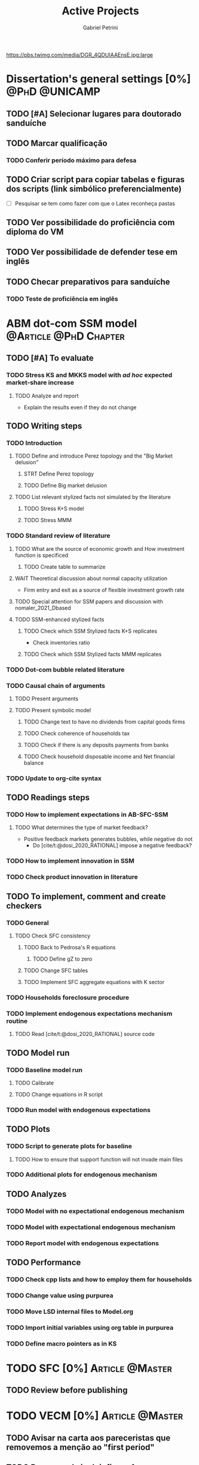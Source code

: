 #+OPTIONS: num:nil toc:nil
#+TITLE: Active Projects
#+AUTHOR: Gabriel Petrini
#+OPTIONS: num:nil ^:{} toc:nil
#+EXCLUDE_TAGS: noexport ARCHIVE
#+hugo_base_dir: ~/BrainDump/
#+hugo_section: private
#+HUGO_TAGS: workflow gtd
#+BIBLIOGRAPHY: ~/Org/zotero_refs.bib
#+cite_export: csl apa.csl
https://pbs.twimg.com/media/DGR_4QDUIAAEnsE.jpg:large

* Dissertation's general settings [0%] :@PhD:@UNICAMP:
** TODO [#A] Selecionar lugares para doutorado sanduíche

** TODO Marcar qualificação
*** TODO Conferir período máximo para defesa
** TODO Criar script para copiar tabelas e figuras dos scripts (link simbólico preferencialmente)
- [ ] Pesquisar se tem como fazer com que o Latex reconheça pastas

** TODO Ver possibilidade do proficiência com diploma do VM

** TODO Ver possibilidade de defender tese em inglês

** TODO Checar preparativos para sanduíche

*** TODO Teste de proficiência em inglês

* ABM dot-com SSM model :@Article:@PhD:Chapter:
:PROPERTIES:
:agenda-group: Dot-Com ABM
:END:

** TODO [#A] To evaluate

*** TODO Stress KS and MKKS model with /ad hoc/ expected market-share increase



**** TODO Analyze and report
- Explain the results even if they do not change
** TODO Writing steps


*** TODO Introduction

**** TODO Define and introduce Perez topology and the "Big Market delusion"

***** STRT Define Perez topology

***** TODO Define Big market delusion

**** TODO List relevant stylized facts not simulated by the literature

***** TODO Stress K+S model

***** TODO Stress MMM

*** TODO Standard review of literature


**** TODO What are the source of economic growth and How investment function is specificed

***** TODO Create table to summarize

**** WAIT Theoretical discussion about normal capacity utilization

- Firm entry and exit as a source of flexible investment growth rate

**** TODO Special attention for SSM papers and discussion with nomaler_2021_Dbased
**** TODO SSM-enhanced stylized facts

***** TODO Check which SSM Stylized facts K+S replicates

- Check inventories ratio

***** TODO Check which SSM Stylized facts MMM replicates


*** TODO Dot-com bubble related literature

*** TODO Causal chain of arguments

**** TODO Present arguments

**** TODO Present symbolic model

***** TODO Change text to have no dividends from capital goods firms

***** TODO Check coherence of households tax

***** TODO Check if there is any deposits payments from banks

***** TODO Check household disposable income and Net financial balance

*** TODO Update to org-cite syntax

** TODO Readings steps

*** TODO How to implement expectations in AB-SFC-SSM

**** TODO What determines the type of market feedback?

- Positive feedback markets generates bubbles, while negative do not
  - Do [cite/t:@dosi_2020_RATIONAL] impose a negative feedback?

*** TODO How to implement innovation in SSM

*** TODO Check product innovation in literature

** TODO To implement, comment and create checkers
*** TODO General
**** TODO Check SFC consistency
***** TODO Back to Pedrosa's R equations
****** TODO Define gZ to zero
***** TODO Change SFC tables
***** TODO Implement SFC aggregate equations with K sector
*** TODO Households foreclosure procedure
*** TODO Implement endogenous expectations mechanism routine

**** TODO Read [cite/t:@dosi_2020_RATIONAL] source code

** TODO Model run

*** TODO Baseline model run

**** TODO Calibrate

**** TODO Change equations in R script

*** TODO Run model with endogenous expectations

** TODO Plots
*** TODO Script to generate plots for baseline
**** TODO How to ensure that support function will not invade main files
*** TODO Additional plots for endogenous mechanism
** TODO Analyzes

*** TODO Model with no expectational endogenous mechanism

*** TODO Model with expectational endogenous mechanism

*** TODO Report model with endogenous expectations

** TODO Performance
*** TODO Check cpp lists and how to employ them for households
*** TODO Change value using purpurea
*** TODO Move LSD internal files to Model.org
*** TODO Import initial variables using org table in purpurea
*** TODO Define macro pointers as in KS

* TODO SFC [0%] :Article:@Master:
:PROPERTIES:
:agenda-group: SFC residential investment
:END:

** TODO Review before publishing

* TODO VECM [0%] :Article:@Master:
:PROPERTIES:
:agenda-group: VECM own rate
:END:


** TODO Avisar na carta aos pareceristas que removemos a menção ao "first period"

** TODO Pensar onde incluir figura 1

** TODO Mudar fonte no mpl

*** STRT IRF

*** TODO FEVD


*** Sources

- [[https://stackoverflow.com/questions/16287921/python-matplotlib-change-axis-labels-legend-from-bold-to-regular-weight/30731054#30731054][Python matplotlib: Change axis labels/legend from bold to regular weight]]
- [[https://stackoverflow.com/questions/33942210/consistent-fonts-between-matplotlib-and-latex][Consistent fonts between matplotlib and latex]]
** STRT Rodar modelo com dados corrigidos

*** STRT Teste de raíz unitária

*** STRT Teste de cointegração

*** STRT Estimação

*** STRT IRF

*** STRT FEVD

*** STRT Robustez

** WAIT Export to docx

*** TODO Check why equations, figures and tables are not exported

* Nikiforos econometric model response :@Article:
:PROPERTIES:
:agenda-group: Nikiforos response
:END:


** TODO Ver se haverá apresentação remota

** WAIT Revisão da literature sobre investimento residencial
    - Perez-Montiel, ROPE, Maria Cristina, Fazzari

** WAIT Esclarecimentos metodologia adotada
- Não fazemos a mesma coisa que o Nikiforos faz, separando o investimento
  - Amostra diferente
    - Justificar o porquê não pegamos a mesma amostra
  - Modelo melhor e não o modelo do Nikiforos
  - Indicar que foram rodadas outras versões, tentando replicar o mais próximo possível



* PED CE362
:PROPERTIES:
:agenda-group: PED
:END:


* WAIT Dissertation group discussion :@Group:
:PROPERTIES:
:agenda-group: PhDDiscussionGroup
:END:

* WAIT Ratchet effect SSM paper [0/4] :@Article:@PhD:
:PROPERTIES:
:agenda-group: RatchetEffect
:END:

** TODO Implement analytical solution

*** TODO Save objects using pickle package

*** TODO Export common functions

*** TODO Fix commutative assumption in sympy

** TODO Generalize Daniel's script

*** WAIT Create function to generalize common plots

*WAITING:* Daniel's first results to test the function

* WAIT Case-Shiller index for São José dos Campos
:PROPERTIES:
:agenda-group: CaseShillerSJC
:END:

** TODO Select Housing Journals

** TODO Read Augusto's report

* WAIT ABM Spatial Housing [0%] :Dissertation:@PhD:
:PROPERTIES:
:agenda-group: Spatial housing ABM
:END:

** TODO [#A] Difusion model
** TODO [#A] Modelar versão mais simples
- [ ] Ver exportação de tabela no html
  + Incluir slider css

** TODO Pesquisar melhor sobre os hooks do LSD

** TODO [#C] Pesquisar lattice LSD

** TODO Modelo com crédito para as famílias

** TODO Modelo com preço das casas pró-cíclico

* Braindump
:PROPERTIES:
:agenda-group: Hugo blog
:END:
** TODO Update ABOUT
** TODO Create Knowledge base
** TODO Update housekeeping
** TODO Create publications entry
** TODO Create teaching section
** TODO Create factbook for stylized facts

** TODO Corrigir tema escuro


** TODO Add bibliography in placeholder entry

** TODO [#A] Fix website to show code chunks

* Emacs :@free:


** TODO Adapt notes

*** TODO Convert mds

*** TODO Convert Rmds


** TODO Fix paragraph break line in sections with ignore heading


** TODO Implement citeproc-el to export to docx

** TODO Fix =#+Results:= wrap to export latex properly

* Monografias [0%] :@Orientations:
:PROPERTIES:
:agenda-group: Monografias
:END:

* Configuração desktop :@free:

** TODO Latex


*** TODO Criar links simbólicos tese

*** TODO Instalar styles latex



** TODO git submodules

** TODO Merge duplicate zotero entries

* WAIT MKKS model [0/3] :@Article:
:PROPERTIES:
:agenda-group: MKKS model
:END:

** TODO Endogeneizar rho_u

** TODO Ajustar equações dos bancos

- Separar capital de giro e investimento

** TODO Adaptar diagrama

- [X] Sem dole do governo para as famílias
- [ ] Governo consome direto das firmas
- [ ] Não tem loan credit market
  + [ ] Sem heterogeneidade dos bancos
- [ ] Sem new firms
- [ ] Banco central implícito (manter)

* WAIT QCA rating paper :@Article:@PhD:

** Skim for results and related bibliography

* Bibliographical shinny app [0/0] :@free:

*Description:* Map heterodox publications and interactions

** [[https://docs.ropensci.org/bib2df/][bib2df]]
* Style journal templates :@free:
** TODO Create repo
** TODO Document examples

* WAIT RPPS in ABM
